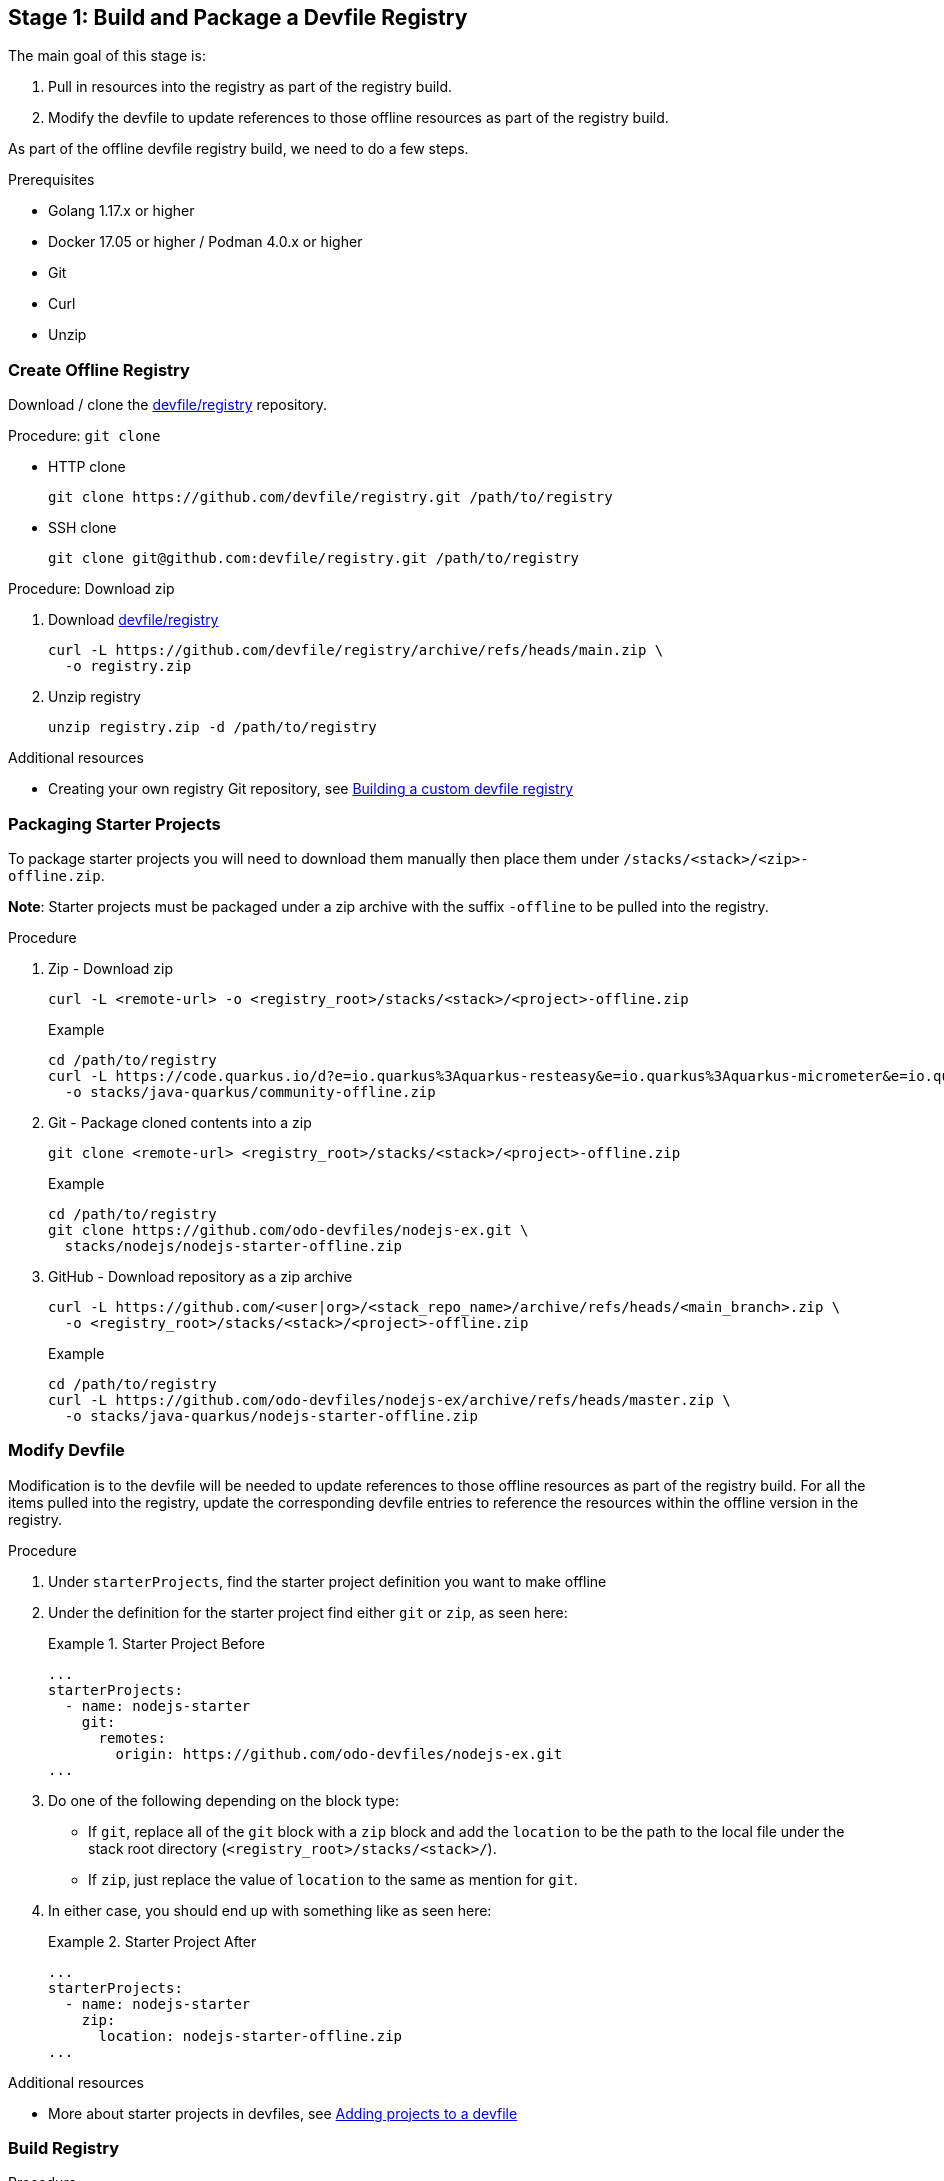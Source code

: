 [id="stage-1-build-and-package-a-devfile-registry_{context}"]
== Stage 1: Build and Package a Devfile Registry

The main goal of this stage is:

. Pull in resources into the registry as part of the registry build.
. Modify the devfile to update references to those offline resources as part of the registry build.

As part of the offline devfile registry build, we need to do a few steps.

.Prerequisites

* Golang 1.17.x or higher
* Docker 17.05 or higher / Podman 4.0.x or higher
* Git
* Curl
* Unzip

=== Create Offline Registry

Download / clone the link:https://github.com/devfile/registry[devfile/registry] repository.

.Procedure: `git clone`

* HTTP clone
+
[source,bash]
----
git clone https://github.com/devfile/registry.git /path/to/registry
----
+
* SSH clone
+
[source,bash]
----
git clone git@github.com:devfile/registry.git /path/to/registry
----

.Procedure: Download zip

. Download link:https://github.com/devfile/registry[devfile/registry]
+
[source,bash]
----
curl -L https://github.com/devfile/registry/archive/refs/heads/main.zip \
  -o registry.zip
----
+
. Unzip registry
+
[source,bash]
----
unzip registry.zip -d /path/to/registry
----

.Additional resources

* Creating your own registry Git repository, see xref:building-a-custom-devfile-registry.adoc[Building a custom devfile registry]

=== Packaging Starter Projects

To package starter projects you will need to download them manually then place them under `/stacks/<stack>/<zip>-offline.zip`.

*Note*: Starter projects must be packaged under a zip archive with the suffix `-offline` to be pulled into the registry.

.Procedure

. Zip - Download zip
+
[source,bash]
----
curl -L <remote-url> -o <registry_root>/stacks/<stack>/<project>-offline.zip
----
+
Example
+
[source,bash]
----
cd /path/to/registry
curl -L https://code.quarkus.io/d?e=io.quarkus%3Aquarkus-resteasy&e=io.quarkus%3Aquarkus-micrometer&e=io.quarkus%3Aquarkus-smallrye-health&e=io.quarkus%3Aquarkus-openshift&cn=devfile \
  -o stacks/java-quarkus/community-offline.zip
----
+
. Git - Package cloned contents into a zip
+
[source,bash]
----
git clone <remote-url> <registry_root>/stacks/<stack>/<project>-offline.zip
----
+
Example
+
[source,bash]
----
cd /path/to/registry
git clone https://github.com/odo-devfiles/nodejs-ex.git \
  stacks/nodejs/nodejs-starter-offline.zip
----
+
. GitHub - Download repository as a zip archive
+
[source,bash]
----
curl -L https://github.com/<user|org>/<stack_repo_name>/archive/refs/heads/<main_branch>.zip \
  -o <registry_root>/stacks/<stack>/<project>-offline.zip
----
+
Example
+
[source,bash]
----
cd /path/to/registry
curl -L https://github.com/odo-devfiles/nodejs-ex/archive/refs/heads/master.zip \
  -o stacks/java-quarkus/nodejs-starter-offline.zip
----

=== Modify Devfile

Modification is to the devfile will be needed to update references to those offline resources as part of the registry build. For all the items pulled into the registry, update the corresponding devfile entries to reference the resources within the offline version in the registry.

.Procedure

. Under `starterProjects`, find the starter project definition you want to make offline
. Under the definition for the starter project find either `git` or `zip`, as seen here:
+
.Starter Project Before
====
----
...
starterProjects:
  - name: nodejs-starter
    git:
      remotes:
        origin: https://github.com/odo-devfiles/nodejs-ex.git
...
----
====
+
. Do one of the following depending on the block type:
  * If `git`, replace all of the `git` block with a `zip` block and add the `location` to be the path to the local file under the stack root directory (`<registry_root>/stacks/<stack>/`). 
  * If `zip`, just replace the value of `location` to the same as mention for `git`. 
. In either case, you should end up with something like as seen here:
+
.Starter Project After
====
----
...
starterProjects:
  - name: nodejs-starter
    zip:
      location: nodejs-starter-offline.zip
...
----
====

.Additional resources

* More about starter projects in devfiles, see xref:adding-projects-to-a-devfile.adoc[Adding projects to a devfile]

=== Build Registry

.Procedure

. Change to registry root (if not already there)
+
[source,bash]
----
cd /path/to/registry
----
+
. Build Registry Image
+
[source,bash]
----
bash .ci/build.sh
----

.Additional resources

* For more information about building your own registry image, see xref:building-a-custom-devfile-registry.adoc[Building a custom devfile registry]

